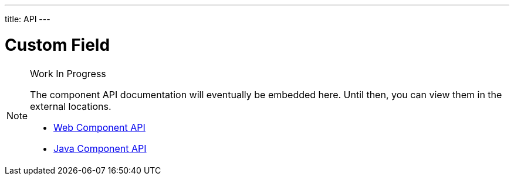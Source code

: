 ---
title: API
---

= Custom Field

.Work In Progress
[NOTE]
====
The component API documentation will eventually be embedded here. Until then, you can view them in the external locations.

[.buttons]
- https://cdn.vaadin.com/vaadin-web-components/{moduleNpmVersion:vaadin-custom-field}/#/elements/vaadin-custom-field[Web Component API]
- https://vaadin.com/api/platform/{moduleMavenVersion:com.vaadin:vaadin}/com/vaadin/flow/component/customfield/CustomField.html[Java Component API]
====
